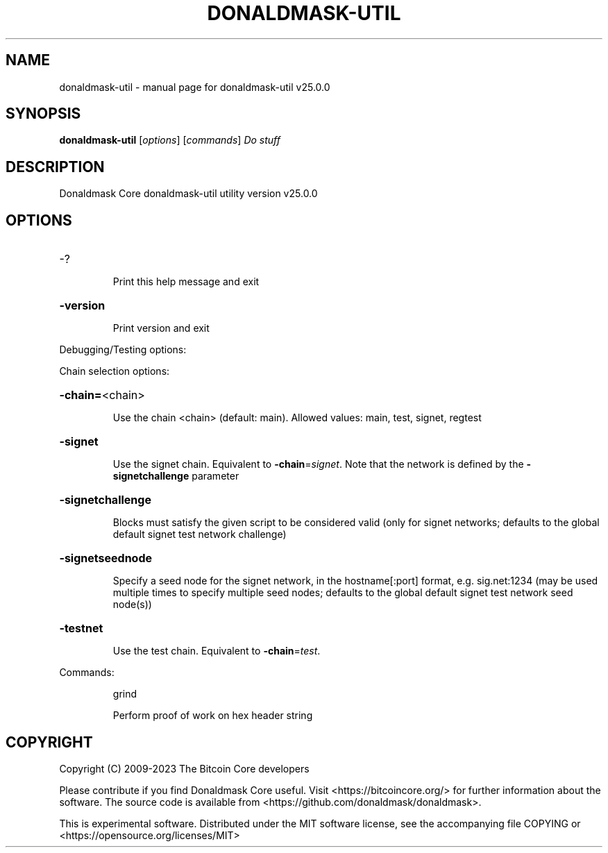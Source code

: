 .\" DO NOT MODIFY THIS FILE!  It was generated by help2man 1.49.3.
.TH DONALDMASK-UTIL "1" "May 2023" "donaldmask-util v25.0.0" "User Commands"
.SH NAME
donaldmask-util \- manual page for donaldmask-util v25.0.0
.SH SYNOPSIS
.B donaldmask-util
[\fI\,options\/\fR] [\fI\,commands\/\fR]  \fI\,Do stuff\/\fR
.SH DESCRIPTION
Donaldmask Core donaldmask\-util utility version v25.0.0
.SH OPTIONS
.HP
\-?
.IP
Print this help message and exit
.HP
\fB\-version\fR
.IP
Print version and exit
.PP
Debugging/Testing options:
.PP
Chain selection options:
.HP
\fB\-chain=\fR<chain>
.IP
Use the chain <chain> (default: main). Allowed values: main, test,
signet, regtest
.HP
\fB\-signet\fR
.IP
Use the signet chain. Equivalent to \fB\-chain\fR=\fI\,signet\/\fR. Note that the network
is defined by the \fB\-signetchallenge\fR parameter
.HP
\fB\-signetchallenge\fR
.IP
Blocks must satisfy the given script to be considered valid (only for
signet networks; defaults to the global default signet test
network challenge)
.HP
\fB\-signetseednode\fR
.IP
Specify a seed node for the signet network, in the hostname[:port]
format, e.g. sig.net:1234 (may be used multiple times to specify
multiple seed nodes; defaults to the global default signet test
network seed node(s))
.HP
\fB\-testnet\fR
.IP
Use the test chain. Equivalent to \fB\-chain\fR=\fI\,test\/\fR.
.PP
Commands:
.IP
grind
.IP
Perform proof of work on hex header string
.SH COPYRIGHT
Copyright (C) 2009-2023 The Bitcoin Core developers

Please contribute if you find Donaldmask Core useful. Visit
<https://bitcoincore.org/> for further information about the software.
The source code is available from <https://github.com/donaldmask/donaldmask>.

This is experimental software.
Distributed under the MIT software license, see the accompanying file COPYING
or <https://opensource.org/licenses/MIT>
